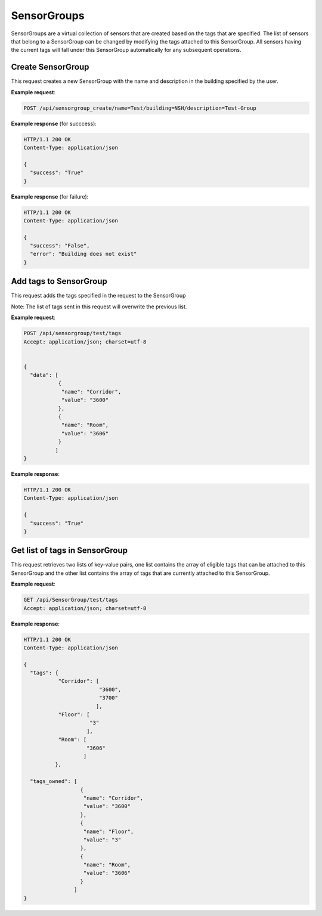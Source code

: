 .. DataService API Documentation


SensorGroups
############

SensorGroups are a virtual collection of sensors that are created based on the tags that are specified. The list of sensors that belong to a SensorGroup can be changed by modifying the tags attached to this SensorGroup. All sensors having the current tags will fall under this SensorGroup automatically for any subsequent operations.

Create SensorGroup
*******************

This request creates a new SensorGroup with the name and description in the building specified by the user.

.. http:post:: /api/sensorgroup_create/name=<name>/building=<building>/description=<description>

   :param string name: Name of SensorGroup
   :param string description (optional): Descrption for SensorGroup
   :returns:
      * **success** `(string)` -- Returns 'True' if data is posted succesfully otherwise 'False'
      * **error** `(string)` -- An additional value that will be present only if the request fails specifying the cause for failure
   :status 200: Success
   :status 401: Unauthorized Credentials (See :ref:`HTTP 401 <HTTP 401>`)

.. compound::

   **Example request**:

   .. sourcecode:: http

      POST /api/sensorgroup_create/name=Test/building=NSH/description=Test-Group

   **Example response** (for succcess):

   .. sourcecode:: http

      HTTP/1.1 200 OK
      Content-Type: application/json

      {
        "success": "True"
      }

   **Example response** (for failure):

   .. sourcecode:: http

      HTTP/1.1 200 OK
      Content-Type: application/json

      {
        "success": "False",
        "error": "Building does not exist"
      }

Add tags to SensorGroup
************************

This request adds the tags specified in the request to the SensorGroup

Note: The list of tags sent in this request will overwrite the previous list.

.. http:post:: /api/sensorgroup/<name>/tags

   :param string name: Name of SensorGroup
   :JSON Parameters:
      * **data** `(list)` -- Contains the list of tag key-value pairs
          * **name** `(string)` -- Name of the tag point
          * **value** `(string)` -- Value of the tag point
   :returns:
      * **success** `(string)` -- Returns 'True' if data is posted succesfully otherwise 'False'
   :status 200: Success
   :status 401: Unauthorized Credentials (See :ref:`HTTP 401 <HTTP 401>`)

.. compound::

   **Example request**:

   .. sourcecode:: http

      POST /api/sensorgroup/test/tags
      Accept: application/json; charset=utf-8


      {
        "data": [
                 {
                  "name": "Corridor",
                  "value": "3600"
                 },
                 {
                  "name": "Room",
                  "value": "3606"
                 }
                ]
      }

   **Example response**:

   .. sourcecode:: http

      HTTP/1.1 200 OK
      Content-Type: application/json

      {
        "success": "True"
      }


Get list of tags in SensorGroup
********************************

This request retrieves two lists of key-value pairs, one list contains the array of eligible tags that can be attached to this SensorGroup and the other list contains the array of tags that are currently attached to this SensorGroup.

.. http:get:: /api/sensorgroup/<name>/tags

   :param string name: Name of SensorGroup (compulsory)
   :returns:
      * **tags** `(list)` -- Contains the list of tag key-value pairs that are available for the building in which this SensorGroup is located
          * **name** `(string)` -- Name of the tag point
          * **value** `(list)` -- List of eligible values for this certain tag
      * **tags_owned** `(list)` -- Contains the list of tag key-value pairs that are attached to this SensorGroup
          * **name** `(string)` -- Name of the tag point
          * **value** `(string)` -- Value for this tag


   :status 200: Success
   :status 401: Unauthorized Credentials (See :ref:`HTTP 401 <HTTP 401>`)

.. compound::

   **Example request**:

   .. sourcecode:: http

      GET /api/SensorGroup/test/tags
      Accept: application/json; charset=utf-8

   **Example response**:

   .. sourcecode:: http

      HTTP/1.1 200 OK
      Content-Type: application/json

      {
        "tags": {
                 "Corridor": [
                              "3600",
                              "3700"
                             ],
                 "Floor": [
                           "3"
                          ],
                 "Room": [
                          "3606"
                         ]
                },

        "tags_owned": [
                        {
                         "name": "Corridor",
                         "value": "3600"
                        },
                        {
                         "name": "Floor",
                         "value": "3"
                        },
                        {
                         "name": "Room",
                         "value": "3606"
                        }
                      ]
      }